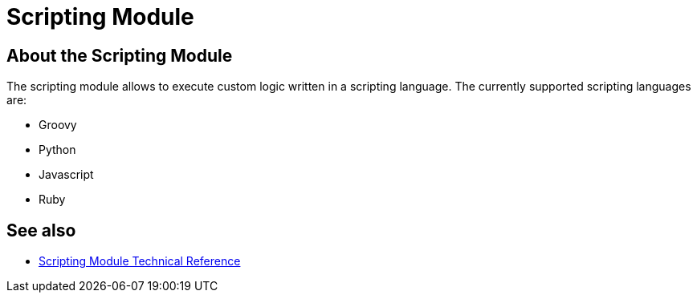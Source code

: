 = Scripting Module
:keywords: Scripting, custom code, groovy, ruby, phyton, javascript, java
////
*Reference:* link:/connectors/vm-connector-reference[VM Connector Reference]
////

== About the Scripting Module

The scripting module allows to execute custom logic written in a scripting language. The currently supported scripting languages are:

* Groovy
* Python
* Javascript
* Ruby

//TODO take use cases from mule 3 docs

== See also

* link:/connectors/scripting-reference[Scripting Module Technical Reference]
